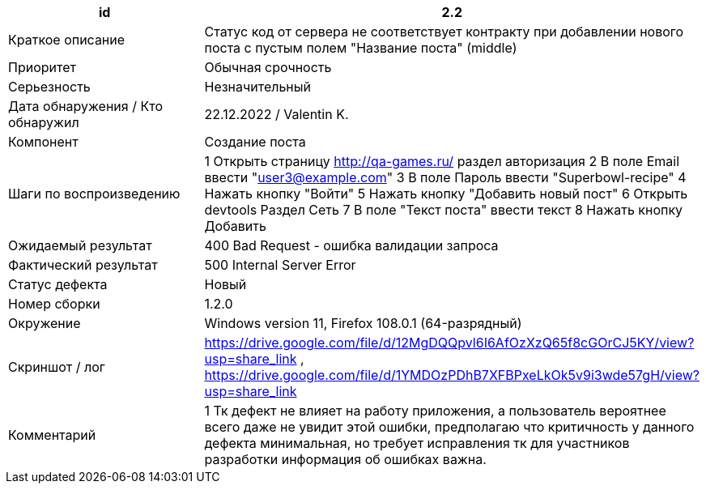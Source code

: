 
|===
|id |2.2

|Краткое описание
|Cтатус код от сервера не соответствует контракту при добавлении нового поста с пустым полем "Название поста" (middle)

|Приоритет
|Обычная срочность

|Серьезность
|Незначительный

|Дата обнаружения / Кто обнаружил
|22.12.2022  / Valentin K.

|Компонент
|Создание поста

|Шаги по воспроизведению
|1 Открыть страницу http://qa-games.ru/ раздел авторизация 2 В поле Email ввести "user3@example.com" 3 В поле Пароль ввести "Superbowl-recipe"  4 Нажать кнопку "Войти"  5 Нажать кнопку "Добавить новый пост" 6 Открыть devtools Раздел Сеть 7 В поле "Текст поста" ввести текст 8 Нажать кнопку Добавить

|Ожидаемый результат
|400 Bad Request - ошибка валидации запроса

|Фактический результат
|500 Internal Server Error

|Статус дефекта
|Новый

|Номер сборки
|1.2.0

|Окружение
|Windows version 11, Firefox 108.0.1 (64-разрядный)

|Скриншот / лог
|https://drive.google.com/file/d/12MgDQQpvl6I6AfOzXzQ65f8cGOrCJ5KY/view?usp=share_link   , https://drive.google.com/file/d/1YMDOzPDhB7XFBPxeLkOk5v9i3wde57gH/view?usp=share_link

|Комментарий
|1 Тк дефект не влияет на работу приложения, а пользователь вероятнее всего даже не увидит этой ошибки, предполагаю что критичность у данного дефекта минимальная, но требует исправления тк для участников разработки информация об ошибках важна.
|===
